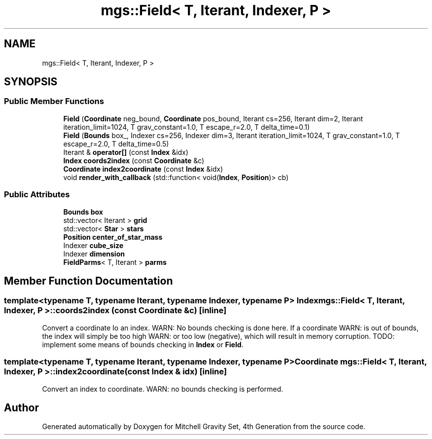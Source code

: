.TH "mgs::Field< T, Iterant, Indexer, P >" 3 "Sat Apr 13 2019" "Version 1" "Mitchell Gravity Set, 4th Generation" \" -*- nroff -*-
.ad l
.nh
.SH NAME
mgs::Field< T, Iterant, Indexer, P >
.SH SYNOPSIS
.br
.PP
.SS "Public Member Functions"

.in +1c
.ti -1c
.RI "\fBField\fP (\fBCoordinate\fP neg_bound, \fBCoordinate\fP pos_bound, Iterant cs=256, Iterant dim=2, Iterant iteration_limit=1024, T grav_constant=1\&.0, T escape_r=2\&.0, T delta_time=0\&.1)"
.br
.ti -1c
.RI "\fBField\fP (\fBBounds\fP box_, Indexer cs=256, Indexer dim=3, Iterant iteration_limit=1024, T grav_constant=1\&.0, T escape_r=2\&.0, T delta_time=0\&.5)"
.br
.ti -1c
.RI "Iterant & \fBoperator[]\fP (const \fBIndex\fP &idx)"
.br
.ti -1c
.RI "\fBIndex\fP \fBcoords2index\fP (const \fBCoordinate\fP &c)"
.br
.ti -1c
.RI "\fBCoordinate\fP \fBindex2coordinate\fP (const \fBIndex\fP &idx)"
.br
.ti -1c
.RI "void \fBrender_with_callback\fP (std::function< void(\fBIndex\fP, \fBPosition\fP)> cb)"
.br
.in -1c
.SS "Public Attributes"

.in +1c
.ti -1c
.RI "\fBBounds\fP \fBbox\fP"
.br
.ti -1c
.RI "std::vector< Iterant > \fBgrid\fP"
.br
.ti -1c
.RI "std::vector< \fBStar\fP > \fBstars\fP"
.br
.ti -1c
.RI "\fBPosition\fP \fBcenter_of_star_mass\fP"
.br
.ti -1c
.RI "Indexer \fBcube_size\fP"
.br
.ti -1c
.RI "Indexer \fBdimension\fP"
.br
.ti -1c
.RI "\fBFieldParms\fP< T, Iterant > \fBparms\fP"
.br
.in -1c
.SH "Member Function Documentation"
.PP 
.SS "template<typename T, typename Iterant, typename Indexer, typename P> \fBIndex\fP \fBmgs::Field\fP< T, Iterant, Indexer, P >::coords2index (const \fBCoordinate\fP & c)\fC [inline]\fP"
Convert a coordinate Io an index\&. WARN: No bounds checking is done here\&. If a coordinate WARN: is out of bounds, the index will simply be too high WARN: or too low (negative), which will result in memory corruption\&. TODO: implement some means of bounds checking in \fBIndex\fP or \fBField\fP\&. 
.SS "template<typename T, typename Iterant, typename Indexer, typename P> \fBCoordinate\fP \fBmgs::Field\fP< T, Iterant, Indexer, P >::index2coordinate (const \fBIndex\fP & idx)\fC [inline]\fP"
Convert an index to coordinate\&. WARN: no bounds checking is performed\&. 

.SH "Author"
.PP 
Generated automatically by Doxygen for Mitchell Gravity Set, 4th Generation from the source code\&.
